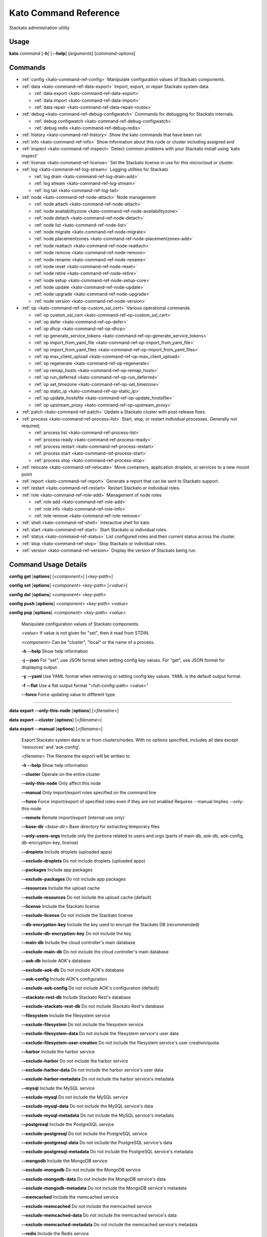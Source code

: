 .. index:: Kato Commands

.. _kato-command-ref:

Kato Command Reference
======================

Stackato administration utility

Usage
-----

**kato** *command* [**-h**] [**--help**] [*arguments*] [*command-options*] 

.. _kato-command-ref-list:

Commands
--------

* :ref:`config <kato-command-ref-config>` Manipulate configuration values of Stackato components.
* :ref:`data <kato-command-ref-data-export>` Import, export, or repair Stackato system data.

  * :ref:`data export <kato-command-ref-data-export>`

  * :ref:`data import <kato-command-ref-data-import>`

  * :ref:`data repair <kato-command-ref-data-repair-routes>`
* :ref:`debug <kato-command-ref-debug-configwatch>` Commands for debugging for Stackato internals.

  * :ref:`debug configwatch <kato-command-ref-debug-configwatch>`

  * :ref:`debug redis <kato-command-ref-debug-redis>`
* :ref:`history <kato-command-ref-history>` Show the kato commands that have been run
* :ref:`info <kato-command-ref-info>` Show information about this node or cluster including assigned and
* :ref:`inspect <kato-command-ref-inspect>` Detect common problems with your Stackato install using 'kato inspect'
* :ref:`license <kato-command-ref-license>` Set the Stackato license in use for this microcloud or cluster.
* :ref:`log <kato-command-ref-log-stream>` Logging utilities for Stackato

  * :ref:`log drain <kato-command-ref-log-drain-add>`

  * :ref:`log stream <kato-command-ref-log-stream>`

  * :ref:`log tail <kato-command-ref-log-tail>`
* :ref:`node <kato-command-ref-node-attach>` Node management

  * :ref:`node attach <kato-command-ref-node-attach>`

  * :ref:`node availabilityzone <kato-command-ref-node-availabilityzone>`

  * :ref:`node detach <kato-command-ref-node-detach>`

  * :ref:`node list <kato-command-ref-node-list>`

  * :ref:`node migrate <kato-command-ref-node-migrate>`

  * :ref:`node placementzones <kato-command-ref-node-placementzones-add>`

  * :ref:`node reattach <kato-command-ref-node-reattach>`

  * :ref:`node remove <kato-command-ref-node-remove>`

  * :ref:`node rename <kato-command-ref-node-rename>`

  * :ref:`node reset <kato-command-ref-node-reset>`

  * :ref:`node retire <kato-command-ref-node-retire>`

  * :ref:`node setup <kato-command-ref-node-setup-core>`

  * :ref:`node update <kato-command-ref-node-update>`

  * :ref:`node upgrade <kato-command-ref-node-upgrade>`

  * :ref:`node version <kato-command-ref-node-version>`
* :ref:`op <kato-command-ref-op-custom_ssl_cert>` Various operational commands

  * :ref:`op custom_ssl_cert <kato-command-ref-op-custom_ssl_cert>`

  * :ref:`op defer <kato-command-ref-op-defer>`

  * :ref:`op dhcp <kato-command-ref-op-dhcp>`

  * :ref:`op generate_service_tokens <kato-command-ref-op-generate_service_tokens>`

  * :ref:`op import_from_yaml_file <kato-command-ref-op-import_from_yaml_file>`

  * :ref:`op import_from_yaml_files <kato-command-ref-op-import_from_yaml_files>`

  * :ref:`op max_client_upload <kato-command-ref-op-max_client_upload>`

  * :ref:`op regenerate <kato-command-ref-op-regenerate>`

  * :ref:`op remap_hosts <kato-command-ref-op-remap_hosts>`

  * :ref:`op run_deferred <kato-command-ref-op-run_deferred>`

  * :ref:`op set_timezone <kato-command-ref-op-set_timezone>`

  * :ref:`op static_ip <kato-command-ref-op-static_ip>`

  * :ref:`op update_hostsfile <kato-command-ref-op-update_hostsfile>`

  * :ref:`op upstream_proxy <kato-command-ref-op-upstream_proxy>`
* :ref:`patch <kato-command-ref-patch>` Update a Stackato cluster with post-release fixes.
* :ref:`process <kato-command-ref-process-list>` Start, stop, or restart individual processes. Generally not required;

  * :ref:`process list <kato-command-ref-process-list>`

  * :ref:`process ready <kato-command-ref-process-ready>`

  * :ref:`process restart <kato-command-ref-process-restart>`

  * :ref:`process start <kato-command-ref-process-start>`

  * :ref:`process stop <kato-command-ref-process-stop>`
* :ref:`relocate <kato-command-ref-relocate>` Move containers, application droplets, or services to a new mount point
* :ref:`report <kato-command-ref-report>` Generate a report that can be sent to Stackato support.
* :ref:`restart <kato-command-ref-restart>` Restart Stackato or individual roles.
* :ref:`role <kato-command-ref-role-add>` Management of node roles

  * :ref:`role add <kato-command-ref-role-add>`

  * :ref:`role info <kato-command-ref-role-info>`

  * :ref:`role remove <kato-command-ref-role-remove>`
* :ref:`shell <kato-command-ref-shell>` Interactive shell for kato
* :ref:`start <kato-command-ref-start>` Start Stackato or individual roles.
* :ref:`status <kato-command-ref-status>` List configured roles and their current status across the cluster.
* :ref:`stop <kato-command-ref-stop>` Stop Stackato or individual roles.
* :ref:`version <kato-command-ref-version>` Display the version of Stackato being run.

.. _kato-command-ref-details:

Command Usage Details
---------------------


.. _kato-command-ref-config:

**config** **get** [**options**] [*<component>*] [*<key-path>*]

**config** **set** [**options**] *<component>* *<key-path>* [*<value>*]

**config** **del** [**options**] *<component>* *<key-path>*

**config** **push** [**options**] *<component>* *<key-path>* *<value>*

**config** **pop** [**options**] *<component>* *<key-path>* *<value>*

  Manipulate configuration values of Stackato components.

  *<value>*                               If value is not given for "set", then it read from STDIN.

  *<component>*                           Can be "cluster", "local" or the name of a process.


  **-h** **--help**                       Show help information

  **-j** **--json**                       For "set", use JSON format when setting config key values. For "get", use JSON format for displaying output.

  **-y** **--yaml**                       Use YAML format when retrieving or setting config key values. YAML is the default output format.

  **-f** **--flat**                       Use a flat output format "<full-config-path> <value>"

  **--force**                             Force updating value to different type.



----


.. _kato-command-ref-data-export:

**data** **export** **--only-this-node** [**options**] [*<filename>*]

**data** **export** **--cluster** [**options**] [*<filename>*]

**data** **export** **--manual** [**options**] [*<filename>*]

  Export Stackato system data to or from clusters/nodes. With no
  options specified, includes all data except 'resources' and 'aok-config'.

  *<filename>*                            The filename the export will be written to


  **-h** **--help**                       Show help information

  **--cluster**                           Operate on the entire cluster

  **--only-this-node**                    Only affect this node

  **--manual**                            Only import/export roles specified on the command line

  **--force**                             Force import/export of specified roles even if they are not enabled Requires --manual Implies --only-this-node

  **--remote**                            Remote import/export (internal use only)

  **--base-dir** *<base-dir>*             Base directory for extracting temporary files

  **--only-users-orgs**                   Include only the portions related to users and orgs (parts of main-db, aok-db, aok-config, db-encryption-key, license)

  **--droplets**                          Include droplets (uploaded apps)

  **--exclude-droplets**                  Do not include droplets (uploaded apps)

  **--packages**                          Include app packages

  **--exclude-packages**                  Do not include app packages

  **--resources**                         Include the upload cache

  **--exclude-resources**                 Do not include the upload cache (default)

  **--license**                           Include the Stackato license

  **--exclude-license**                   Do not include the Stackato license

  **--db-encryption-key**                 Include the key used to encrypt the Stackato DB (recommended)

  **--exclude-db-encryption-key**         Do not include the key

  **--main-db**                           Include the cloud controller's main database

  **--exclude-main-db**                   Do not include the cloud controller's main database

  **--aok-db**                            Include AOK's database

  **--exclude-aok-db**                    Do not include AOK's database

  **--aok-config**                        Include AOK's configuration 

  **--exclude-aok-config**                Do not include AOK's configuration (default)

  **--stackato-rest-db**                  Include Stackato Rest's database

  **--exclude-stackato-rest-db**          Do not include Stackato Rest's database

  **--filesystem**                        Include the filesystem service

  **--exclude-filesystem**                Do not include the filesystem service

  **--exclude-filesystem-data**           Do not include the filesystem service's user data

  **--exclude-filesystem-user-creation**  Do not include the filesystem service's user creation/quota

  **--harbor**                            Include the harbor service

  **--exclude-harbor**                    Do not include the harbor service

  **--exclude-harbor-data**               Do not include the harbor service's user data

  **--exclude-harbor-metadata**           Do not include the harbor service's metadata

  **--mysql**                             Include the MySQL service

  **--exclude-mysql**                     Do not include the MySQL service

  **--exclude-mysql-data**                Do not include the MySQL service's data

  **--exclude-mysql-metadata**            Do not include the MySQL service's metadata

  **--postgresql**                        Include the PostgreSQL service

  **--exclude-postgresql**                Do not include the PostgreSQL service

  **--exclude-postgresql-data**           Do not include the PostgreSQL service's data

  **--exclude-postgresql-metadata**       Do not include the PostgreSQL service's metadata

  **--mongodb**                           Include the MongoDB service

  **--exclude-mongodb**                   Do not include the MongoDB service

  **--exclude-mongodb-data**              Do not include the MongoDB service's data

  **--exclude-mongodb-metadata**          Do not include the MongoDB service's metadata

  **--memcached**                         Include the memcached service

  **--exclude-memcached**                 Do not include the memcached service

  **--exclude-memcached-data**            Do not include the memcached service's data

  **--exclude-memcached-metadata**        Do not include the memcached service's metadata

  **--redis**                             Include the Redis service

  **--exclude-redis**                     Do not include the Redis service

  **--exclude-redis-data**                Do not include the Redis service's data

  **--exclude-redis-metadata**            Do not include the Redis service's metadata

  **--rabbit**                            Include the RabbitMQ service

  **--exclude-rabbit**                    Do not include the RabbitMQ service

  **--exclude-rabbit-data**               Do not include the RabbitMQ service's data

  **--exclude-rabbit-metadata**           Do not include the RabbitMQ service's metadata

  **--rabbit3**                           Include the RabbitMQ service

  **--exclude-rabbit3**                   Do not include the RabbitMQ service

  **--exclude-rabbit3-data**              Do not include the RabbitMQ service's data

  **--exclude-rabbit3-metadata**          Do not include the RabbitMQ service's metadata



----


.. _kato-command-ref-data-import:

**data** **import** **--only-this-node** [**options**] *<source>*

**data** **import** **--cluster** [**options**] *<source>*

**data** **import** **--manual** [**options**] *<source>*

  Import Stackato system data to or from clusters/nodes. With no
  options specified, includes all data except 'resources' and 'aok-config'.

  *<source>*                              This can a hostname or a filename to import from


  **-h** **--help**                       Show help information

  **--cluster**                           Operate on the entire cluster

  **--only-this-node**                    Only affect this node

  **--fix-app-paths**                     Rewrite /app and /app/app paths in stackato.yml and manifest.yml

  **--manual**                            Only import/export roles specified on the command line

  **--force**                             Force import/export of specified roles even if they are not enabled Requires --manual Implies --only-this-node

  **--remote**                            Remote import/export (internal use only)

  **--base-dir** *<base-dir>*             Base directory for extracting temporary files

  **--timeout** *<seconds>*               Override staging timeout default for legacy import

  **--legacy**                            Treat import as a legacy services import (internal use only)

  **--droplets**                          Include droplets (uploaded apps)

  **--exclude-droplets**                  Do not include droplets (uploaded apps)

  **--packages**                          Include app packages

  **--exclude-packages**                  Do not include app packages

  **--resources**                         Include the upload cache

  **--exclude-resources**                 Do not include the upload cache (default)

  **--license**                           Include the Stackato license

  **--exclude-license**                   Do not include the Stackato license

  **--db-encryption-key**                 Include the key used to encrypt the Stackato DB (recommended)

  **--exclude-db-encryption-key**         Do not include the key

  **--main-db**                           Include the cloud controller's main database

  **--exclude-main-db**                   Do not include the cloud controller's main database

  **--aok-db**                            Include AOK's database

  **--exclude-aok-db**                    Do not include AOK's database

  **--aok-config**                        Include AOK's configuration 

  **--exclude-aok-config**                Do not include AOK's configuration (default)

  **--stackato-rest-db**                  Include Stackato Rest's database

  **--exclude-stackato-rest-db**          Do not include Stackato Rest's database

  **--filesystem**                        Include the filesystem service

  **--exclude-filesystem**                Do not include the filesystem service

  **--exclude-filesystem-data**           Do not include the filesystem service's user data

  **--exclude-filesystem-user-creation**  Do not include the filesystem service's user creation/quota

  **--harbor**                            Include the harbor service

  **--exclude-harbor**                    Do not include the harbor service

  **--exclude-harbor-data**               Do not include the harbor service's user data

  **--exclude-harbor-metadata**           Do not include the harbor service's metadata

  **--mysql**                             Include the MySQL service

  **--exclude-mysql**                     Do not include the MySQL service

  **--exclude-mysql-data**                Do not include the MySQL service's data

  **--exclude-mysql-metadata**            Do not include the MySQL service's metadata

  **--postgresql**                        Include the PostgreSQL service

  **--exclude-postgresql**                Do not include the PostgreSQL service

  **--exclude-postgresql-data**           Do not include the PostgreSQL service's data

  **--exclude-postgresql-metadata**       Do not include the PostgreSQL service's metadata

  **--mongodb**                           Include the MongoDB service

  **--exclude-mongodb**                   Do not include the MongoDB service

  **--exclude-mongodb-data**              Do not include the MongoDB service's data

  **--exclude-mongodb-metadata**          Do not include the MongoDB service's metadata

  **--memcached**                         Include the memcached service

  **--exclude-memcached**                 Do not include the memcached service

  **--exclude-memcached-data**            Do not include the memcached service's data

  **--exclude-memcached-metadata**        Do not include the memcached service's metadata

  **--redis**                             Include the Redis service

  **--exclude-redis**                     Do not include the Redis service

  **--exclude-redis-data**                Do not include the Redis service's data

  **--exclude-redis-metadata**            Do not include the Redis service's metadata

  **--rabbit**                            Include the RabbitMQ service

  **--exclude-rabbit**                    Do not include the RabbitMQ service

  **--exclude-rabbit-data**               Do not include the RabbitMQ service's data

  **--exclude-rabbit-metadata**           Do not include the RabbitMQ service's metadata

  **--rabbit3**                           Include the RabbitMQ service

  **--exclude-rabbit3**                   Do not include the RabbitMQ service

  **--exclude-rabbit3-data**              Do not include the RabbitMQ service's data

  **--exclude-rabbit3-metadata**          Do not include the RabbitMQ service's metadata



----


.. _kato-command-ref-data-repair-routes:

**data** **repair** **routes** [**options**]

  Detect and fix issues in the cloud controller database routes:
  - Fix leading dots
  - Fix duplicate prefix
  
  After a legacy import, some apps ended up having routes with a leading '.' 
  which is invalid. These routes were not present in the source cluster.

  **-h** **--help**                       Show help information

  **-n** **--dry-run**                    Show problematic routes, but don't change

  **-y** **--no-prompt**                  Convert all with no prompting

  **-v** **--verbose**                    Be verbose

  **-q** **--quiet**                      Be quiet



----


.. _kato-command-ref-debug-configwatch:

**debug** **configwatch** [**options**] [*<process-name>...*]

  Watch changes to cluster config

  **-d** **--dump-tree**                  Dump the config tree seen since starting

  **-s** **--no-value**                   Do not print the value of path



----


.. _kato-command-ref-debug-redis:

**debug** **redis**

  Connect to the Redis server used for cluster config via redis-cli


----


.. _kato-command-ref-history:

**history** [**--help**] [**-n** *<node-IP>*] [**--json**]

  Show the kato commands that have been run

  **-h** **--help**                       Show help information

  **-n** **--node** *<node-IP>*           Get command history from a specific cluster node

  **-j** **--json**                       Output as JSON



----


.. _kato-command-ref-info:

**info** [**--help**] [**-n** *<node-IP>*] [**--json**] [**--yaml**]

  Show information about this node or cluster including assigned and
  available roles.

  **-h** **--help**                       Show help information

  **-n** **--node** *<node-IP>*           Show info on a specific cluster node

  **-j** **--json**                       Output as JSON

  **-y** **--yaml**                       Output as YAML



----


.. _kato-command-ref-inspect:

**inspect** [**options**]

**inspect** [**options**] [**all**]

**inspect** [**options**] **group** *<group-name>*

**inspect** [**options**] **tests** *<test-name>...*

**inspect** [**options**] **list**

  Detect common problems with your Stackato install using 'kato inspect'
  
  To run all tests, run:
    kato inspect
  To use a specific group of tests, run:
    kato inspect group <name of group>
  To run specific tests, run:
    kato inspect tests <test1> <test2> <test3>
  To list available tests, run:
    kato inspect list

  **-h** **--help**                       Show help information

  **-v** **--verbose**                    Verbose output



----


.. _kato-command-ref-license:

**license** **set** [**options**] [*<value>*]

**license** **enable**

**license** **disable**

  Set the Stackato license in use for this microcloud or cluster.

  *<value>*                               The license to use; if not given then it is read from STDIN


  **-h** **--help**                       Show help information



----


.. _kato-command-ref-log-drain-add:

**log** **drain** **add** [**options**] *<name>* *<uri>* [*<param>...*]

  Add a new log drain.
  
  Examples:
  
    # Add a drain to receive system logs
    
    kato log drain add system_splunk udp://logs.splunk.com:1234/
    
    # Add a drain to forward all application and system logs as json
  
    kato log drain add -f json -p apptail,systail app_sys_splunk \
      udp://logs.splunk.com:1235/
    
    # Add a drain with a custom or named format,
    
    kato log drain add -f "{{.Name}}: {{.Text}}" system_splunk_2 \
      udp://logs.splunk.com:1236/
    kato log drain add -f systail-syslog system_splunk_2 \
      udp://logs.splunk.com:1236/
  
    # Passing custom parameters to a drain
  
    kato log drain add mydrain redis://localhost:6379 key=logdata 

  **-h** **--help**                       Show help information

  **-f** **--format** *<format>*          Message format

  **-p** **--prefix** *<prefix>*          Message key prefix; possible values: systail, event, apptail (comma-separated, no spaces)



----


.. _kato-command-ref-log-drain-delete:

**log** **drain** **delete** [**options**] *<name>*

  Delete a drain

  **-h** **--help**                       Show help information



----


.. _kato-command-ref-log-drain-list:

**log** **drain** **list** [**options**]

  List all log drains

  **-h** **--help**                       Show help information

  **-y** **--yaml**                       Output at YAML

  **-j** **--json**                       Output at JSON



----


.. _kato-command-ref-log-drain-status:

**log** **drain** **status** [**options**] [*<drain>...*]

  Show the status of all or specified log drains

  **-h** **--help**                       Show help information

  **-n** **--not-running**                Show only drains not running

  **-y** **--yaml**                       Output at YAML

  **-j** **--json**                       Output at JSON



----


.. _kato-command-ref-log-stream:

**log** **stream** [**options**] *<key>...*

  Examples:
  
    # stream cloud events
    
    kato log stream event
  
    # stream DEA and app log stream
    
    kato log stream systail.dea systail.stager apptail
  
    # stream system logs (equivalent to 'kato log tail')
    
    kato log stream systail

  *<key>*                                 Logyard stream key prefix (eg: systail.dea)


  **-h** **--help**                       Show help information

  **--no-color**                          Turn off color

  **--raw**                               Show unformatted logs, including logyard INFO records (skipped by default)

  **--json**                              Show the original JSON

  **--time**                              Show timestamp

  **-n** **--node** *<node-IP>*           Only show logs from a specific cluster node

  **-l** **--local**                      Only show logs from the current node



----


.. _kato-command-ref-log-tail:

**log** **tail** [**options**] [*<component>...*]

  *<component>*                           Can be a process name, role name or role group name


  **-h** **--help**                       Show help information

  **--no-color**                          Turn off color

  **--raw**                               Show unformatted logs, including logyard INFO records (skipped by default)

  **--time**                              Show timestamp

  **-n** **--node** *<node-IP>*           Only show logs from a specific cluster node

  **-l** **--local**                      Only show logs from the current node



----


.. _kato-command-ref-node-attach:

**node** **attach** [**options**] *<core-ip>*

  Attach this node to a stackato core node

  **-h** **--help**                       Show help information

  **-e** **--enable** *<roles>*           Enable the specified roles (comma-separated, no spaces)

  **-s** **--no-start**                   Do not auto start processes

  **-v** **--verbose**                    Show process information when starting/stopping roles

  **-f** **--force**                      Forces this node to attach to a core node, ignoring any version mismatches



----


.. _kato-command-ref-node-availabilityzone:

**node** **availabilityzone** [**options**] [*<zone>*]

  Gets/sets the availability zone on a node.

  **-h** **--help**                       Show help information

  **-n** **--node** *<node-id>*           Sets the availability zone on the specified DEA node, local node is used if not specified



----


.. _kato-command-ref-node-detach:

**node** **detach** [**options**]

  Detach this node from a stackato core node

  **-h** **--help**                       Show help information

  **-s** **--start**                      Automatically start processes after detaching

  **-v** **--verbose**                    Show process information when starting/stopping roles



----


.. _kato-command-ref-node-list:

**node** **list** [**options**]

  List all nodes known to this cluster

  **-h** **--help**                       Show help information

  **-j** **--json**                       Use JSON format for displaying output

  **-y** **--yaml**                       Use YAML format for displaying output



----


.. _kato-command-ref-node-migrate:

**node** **migrate** *<old-node-IP>* *<new-node-IP>*

  Migrate the node configuration from old node to a new node

  **-h** **--help**                       Show help information

  **-r** **--no-restart**                 Do not restart roles after migration



----


.. _kato-command-ref-node-placementzones-add:

**node** **placementzones** **add** [**options**] *<zone>*

  Adds a DEA zone to the current node.

  **-h** **--help**                       Show help information

  **-n** **--node** *<node-id>*           Add a zone on the specified DEA node, local node is used if not specified



----


.. _kato-command-ref-node-placementzones-list:

**node** **placementzones** **list** [**options**]

  Lists the DEA zones on the current node.

  **-h** **--help**                       Show help information

  **-n** **--node** *<node-id>*           Add a zone on the specified DEA node, local node is used if not specified



----


.. _kato-command-ref-node-placementzones-remove:

**node** **placementzones** **remove** [**options**] *<zone>*

  Removes a DEA zone from the current node.

  **-h** **--help**                       Show help information

  **-n** **--node** *<node-id>*           Remove a zone on the specified DEA node, local node is used if not specified



----


.. _kato-command-ref-node-reattach:

**node** **reattach** [**options**] *<core-ip>*

  Run this when the core node's IP changes.

  **-h** **--help**                       Show help information



----


.. _kato-command-ref-node-remove:

**node** **remove** [**--skip-detach**] *<node-IP>...*

  Remove the node(s) from the cluster

  **-h** **--help**                       Show help information

  **-s** **--skip-detach**                Skips updating the removed nodes config via detaching the node, only use this if the node has already been destroyed



----


.. _kato-command-ref-node-rename:

**node** **rename** [**options**] *<hostname>*

  **-h** **--help**                       Show help information.

  **-s** **--skip-remap-hosts**           Skip the remapping of existing app URLS to the new domain.

  **-l** **--skip-ssl-regeneration**      Skip regenerating the SSL keys

  **-r** **--no-restart**                 Do not restart roles.

  **-v** **--verbose**                    Show process information when restarting roles.



----


.. _kato-command-ref-node-reset:

**node** **reset** **factory**

**node** **reset** **docker**

**node** **reset** **services**

**node** **reset** **--help**

  Reset the Stackato VM to its default configuration.
  
  * factory: returns the VM to its state prior to first boot.
  * docker: removes all docker containers, and deletes all but the Stackato
    release images; not meant for general use.
  * services: removes all service data; not meant for general use.

  **-h** **--help**                       Show help information



----


.. _kato-command-ref-node-retire:

**node** **retire** [**options**]

  Gracefully retires a DEA node from the cluster. New instances of the
  apps are started on other available DEAs before the retiring DEA is shut
  down. 

  **-h** **--help**                       Show help information

  **-n** **--node** *<node-id>*           Retire the specified DEA node, local node is used if not specified



----


.. _kato-command-ref-node-setup-core:

**node** **setup** **core** [*<endpoint>*]

**node** **setup** **core** **--help**

  Configure the core node of your Stackato cluster

  **-h** **--help**                       Show help information

  **-v** **--verbose**                    Show process information



----


.. _kato-command-ref-node-setup-firstuser:

**node** **setup** **firstuser** [**options**] *<email>* *<org>*

  First user setup.

  *<email>*                               First user's email.

  *<org>*                                 First user's organization.


  **-h** **--help**                       Show help information

  **-p** **--password** *<password>*      First user's password. If your unix password has not been updated, then your unix password will be updated to this. Will be prompted for if not given.

  **-u** **--username** *<username>*      First user's username. Will be the provided email if not given.

  **-s** **--space** *<space>*            First user's initial space. If not specified, user will not initially be in a space.



----


.. _kato-command-ref-node-setup-load_balancer:

**node** **setup** **load_balancer** [*<IP>...*] [**--force**]

**node** **setup** **load_balancer** **--help**

  Configure this node as a HTTP/S load balancer

  **-h** **--help**                       Show help information



----


.. _kato-command-ref-node-setup-micro:

**node** **setup** **micro** [**options**] [*<role>...*]

**node** **setup** **micro** **--help**

  Configure this instance as a micro cloud

  **-h** **--help**                       Show help information

  **-d** **--delete**                     Delete old configuration and re-initialize everything

  **-s** **--no-start**                   Do not auto start processes

  **-v** **--verbose**                    Show process information



----


.. _kato-command-ref-node-update:

**node** **update** [**options**]

  Update IP references in config.

  **-h** **--help**                       Show help information.



----


.. _kato-command-ref-node-upgrade:

**node** **upgrade** [**options**]

**node** **upgrade** **--run-command** *<command>*

  Upgrade the Stackato install to the latest available version, preserving
  deployed applications, config, services, and other state.
  
  Will operate on current node by default; upgrade can be done for the
  entire cluster at once (with --cluster) or for a specific node (with
  --node).

  **-h** **--help**                       Show help information

  **-j** **--json**                       Shows the status in json format.

  **-n** **--node** *<node>*              Targets the provided node.

  **-u** **--update-kato**                Updates kato node upgrade to the latest codebase.

  **-v** **--version** *<version>*        The version of Stackato to upgrade to. The latest version is used if this isn't supplied.

  **--force**                             Forces an upgrade to run.

  **--prepare**                           Prepare the core node for an upgrade.

  **--resume**                            Resumes an upgrade process, used internally by Kato and should only be called manually when requested.

  **--role-order** *<role-order>*         Comma separated list of roles defining the order that roles should be upgraded in a cluster.

  **--skip-confirmation**                 Skips initial confirmation of upgrade.

  **--status**                            Shows the status of upgrades on a node.

  **--development**                       Run a development upgrade (internal use only).

  **--cache-ip** *<cache-ip>*             The ip of the node to act as a cache for all nodes in the cluster during upgrade.

  **--download-only**                     Downloads the files required to perform an upgrade without starting an upgrade, must specify --cache-ip when using this option.

  **--cluster**                           Unused parameter for backwards compatibility.

  **--offline**                           Upgrade offline; requires the upgrade content to be previously downloaded.



----


.. _kato-command-ref-node-version:

**node** **version** [**options**] [*<node-IP>*]

  **-h** **--help**                       Show help information.



----


.. _kato-command-ref-op-custom_ssl_cert:

**op** **custom_ssl_cert** **install** [**options**] *<key-path>* *<cert-path>* *<domain>*

**op** **custom_ssl_cert** **remove** *<domain>*

**op** **custom_ssl_cert** **list**

  Configuration of custom SSL certificates to be used in conjunction with
  router2g and deployed applications.

  **-h** **--help**                       Show help information

  **--wildcard-subdomains**               Wildcard SSL certificate

  **--update**                            Update an existing SSL certificate



----


.. _kato-command-ref-op-defer:

**op** **defer** (*<command>* | **--reset**) [**--run-as-root**] [**--post-start**]

  Defer a kato command to be run (by 'op run_deferred') when the system is
  rebooted and supervisord has started. Commands are saved to a
  /home/stackato/.kato-deferred YAML file.

  **-h** **--help**                       Show help information

  **--run-as-root**                       Run deferred command as root

  **--reset**                             Clear list of deferred commands

  **--post-start**                        Run the deferred command after all processes managed by kato have started



----


.. _kato-command-ref-op-dhcp:

**op** **dhcp**

  Configure this node's networking to use DHCP

  **-h** **--help**                       Show help information



----


.. _kato-command-ref-op-generate_service_tokens:

**op** **generate_service_tokens**

  Generates auth tokens for services.

  **-h** **--help**                       Show help information



----


.. _kato-command-ref-op-import_from_yaml_file:

**op** **import_from_yaml_file** [**--upgrade**] [**--new-key-file=<file>**] *<process>*

  Import the YAML configuration for a single process, deleting and
  replacing all prior configuration for that process.

  **-h** **--help**                       Show help information

  **--new-key-file=<file>**               Override config with a specific YAML file

  **--upgrade**                           Merge the new configuration rather than deleting and replacing



----


.. _kato-command-ref-op-import_from_yaml_files:

**op** **import_from_yaml_files** [**--upgrade**] [**--new-key-file=<file>**]

  Import configuration from YAML files for all processes, deleting and
  replacing prior configuration.

  **-h** **--help**                       Show help information

  **--new-key-file=<file>**               Override config with a specific YAML file

  **--upgrade**                           Merge the new configuration rather than deleting and replacing



----


.. _kato-command-ref-op-max_client_upload:

**op** **max_client_upload** *<max-size>*

  Set the maximum upload size in MB from stackato clients

  **-h** **--help**                       Show help information



----


.. _kato-command-ref-op-regenerate:

**op** **regenerate** **all** [**--no-restart**] [**--no-prompt**]

**op** **regenerate** **cloud-controller-bulk-api-auth** [**--no-prompt**]

**op** **regenerate** **cloud-controller-client-auth** [**--no-prompt**]

**op** **regenerate** **cloud-controller-db-encryption-key** [**--no-prompt**]

**op** **regenerate** **cloud-controller-staging-auth** [**--no-prompt**]

**op** **regenerate** **mysql** [**--no-prompt**]

**op** **regenerate** **postgresql** [**--no-restart**] [**--no-prompt**]

**op** **regenerate** **ssh_keys** [**--no-prompt**]

**op** **regenerate** **ssl_cert** [**--no-prompt**]

**op** **regenerate** **stackato-rest-auth** [**--no-prompt**]

**op** **regenerate** **stackato-router-auth** [**--no-prompt**]

**op** **regenerate** **token-signing-secret** [**--no-prompt**]

  Regenerate the configuration for various processes and components

  **-h** **--help**                       Show help information

  **-n** **--no-prompt**                  Show help information

  **-r** **--no-restart**                 Do not restart processes.



----


.. _kato-command-ref-op-remap_hosts:

**op** **remap_hosts** *<old-hostname>* *<new-hostname>*

  Change the fully qualified basename (i.e. the default shared domain) in
  the URLs of hosted applications. Used when renaming the system or
  migrating user applications to a new system.

  **-h** **--help**                       Show help information



----


.. _kato-command-ref-op-run_deferred:

**op** **run_deferred** [**--post-start**]

  Runs deferred commands saved with 'kato defer'

  **-h** **--help**                       Show help information

  **--post-start**                        Run the deferred command after all processes managed by kato have started



----


.. _kato-command-ref-op-set_timezone:

**op** **set_timezone** [**--timezone** *<TZ>*]

  Change the default system timezone for the host machine

  **-h** **--help**                       Show help information



----


.. _kato-command-ref-op-static_ip:

**op** **static_ip** [**--interface=<if>**] [**--ip=<ip>**] [**--netmask=<netmask>**] [**--gateway=<gateway>**] [**--dns-nameservers=<dnsname>**] [**--dns-search-domains=<dnssearch>**] [**--restart-network**] [**--no-restart**]

  Configures this node to use a static IP. Interactively prompts for
  inputs if they are not specified as options.

  **-h** **--help**                       Show help information

  **--interface=<if>**                    Network interface to configure (e.g. eth0)

  **--ip=<ip>**                           Host IP address

  **--netmask=<netmask>**                 Network netmask (e.g. 255.255.255.0)

  **--gateway=<gateway>**                 Network gateway (IP address)

  **--dns-nameservers=<ips>**             Optional list of DNS names servers (e.g. 10.0.0.252, 10.0.0.253)

  **--dns-search-domains=<domains>**      Optional list of DNS search domains (e.g. example.com, example.org)

  **--restart-network**                   Restart networking

  **--no-restart**                        Do not restart processes.



----


.. _kato-command-ref-op-update_hostsfile:

**op** **update_hostsfile**

  Updates the /etc/hosts file with the endpoint URI mapped to the cloud
  controller's internal IP.

  **-h** **--help**                       Show help information



----


.. _kato-command-ref-op-upstream_proxy:

**op** **upstream_proxy** **set** *<proxy-address>* [**options**]

**op** **upstream_proxy** **delete**

  Configure Stackato to use an external or upstream proxy server for
  staging and deployed apps.

  **-h** **--help**                       Show help information

  **-u** **--user** *<user>*              Proxy username

  **-p** **--pass** *<pass>*              Proxy password

  **--no-proxy** *<no_proxy>*             Comma separated list of domain names that should bypass the proxy



----


.. _kato-command-ref-patch:

**patch** **status** [**options**]

**patch** **install** [**--node** *<nodeip>*] [**options**]

**patch** **install** [**--node** *<nodeip>*] [**options**] *<patchname>*

**patch** **reset** [**--node** *<nodeip>*] [**options**]

**patch** **update** [--node <nodeip> | --local]

**patch** **mark** [**--node** *<nodeip>*] [**options**] *<patchname>*

**patch** **reinstall** [**--node** *<nodeip>*] [**options**] *<patchname>*

**patch** **revert** [**--node** *<nodeip>*] [**options**]

**patch** **revert** [**--node** *<nodeip>*] [**options**] *<patchname>*

  Update a Stackato cluster with post-release fixes.

  **-h** **--help**                       Show help information

  **-a** **--all**                        Show status for all patches

  **-l** **--local**                      Only affect this node (otherwise operates on entire cluster)

  **-n** **--node** *<nodeip>*            Only affect specified node

  **-r** **--no-restart**                 Don't restart any roles during patching

  **-q** **--quiet**                      Be quieter

  **-j** **--json**                       Return JSON (for 'status')

  **-i** **--installed**                  Manually mark patch as installed

  **-d** **--notinstalled**               Manually mark patch as not installed

  **-m** **--manifest** *<manifest>*      Specify a custom manifest file

  **-u** **--force-update**               Force a new manifest to be downloaded

  **-s** **--single**                     Remotely install single patch (internal use only)

  **--to-patch-id** *<patch-id>*          Specify the id of the patch to patch the cluster up to. Patches above this ID will not be applied



----


.. _kato-command-ref-process-list:

**process** **list** [**options**] [*<process>...*]

  Lists configured processes and their current running status.

  **-h** **--help**                       Show help information

  **-n** **--node** *<node-IP>*           Get status for a specific cluster node (defaults to local node)

  **-c** **--cluster**                    Includes process status over all cluster nodes

  **-j** **--json**                       Use JSON format for displaying output

  **-y** **--yaml**                       Use YAML format for displaying output



----


.. _kato-command-ref-process-ready:

**process** **ready** [**options**] *<process>*

  **-h** **--help**                       Show help information

  **-b** **--block** *<seconds>*          Block until ready, for max <seconds> seconds. If <seconds> is 0, then block forever

  **-n** **--node** *<node-IP>*           Check process on a specific cluster node



----


.. _kato-command-ref-process-restart:

**process** **restart** [**options**] [*<process>...*]

  **-h** **--help**                       Show help information

  **-n** **--node** *<node-IP>*           Restart process on a specific cluster node

  **-c** **--cluster**                    Restarts process on all nodes in the cluster



----


.. _kato-command-ref-process-start:

**process** **start** [**options**] [*<process>...*]

  **-h** **--help**                       Show help information

  **-n** **--node** *<node-IP>*           Start process on a specific cluster node



----


.. _kato-command-ref-process-stop:

**process** **stop** [**options**] [*<process>...*]

  **-h** **--help**                       Show help information

  **-n** **--node** *<node-IP>*           Stop process on a specific cluster node



----


.. _kato-command-ref-relocate:

**relocate** [**options**] **containers** *<new_location>*

**relocate** [**options**] **droplets** *<new_location>*

**relocate** [**options**] **services** *<new_location>*

  Move containers, application droplets, or services to a new mount point
  or filesystem location.

  **-h** **--help**                       Show help information

  **-v** **--verbose**                    Verbose output



----


.. _kato-command-ref-report:

**report**

**report** **--node** *<node-IP>*

**report** **--cluster**

**report** **--help**

  Generate a report that can be sent to Stackato support.

  **-h** **--help**                       Show help information

  **-c** **--cluster**                    Gather reports from entire cluster into one tarball

  **-n** **--node** *<node-IP>*           Gather report from a specific cluster node



----


.. _kato-command-ref-restart:

**restart** [**options**] [*<role>...*]

**restart** **--help**

  Restart Stackato or individual roles.

  **-h** **--help**                       Show help information

  **-n** **--node** *<node-IP>*           Restart a specific cluster node

  **-v** **--verbose**                    Show process information



----


.. _kato-command-ref-role-add:

**role** **add** **--help**

**role** **add** [**-v**] [**--node** *<node-IP>*] [**--no-start**] *<role>...*

**role** **add** [**-v**] [**--node** *<node-IP>*] [**--no-start**] **--all**

**role** **add** [**-v**] [**--node** *<node-IP>*] [**--no-start**] **--all-but** *<role>...*

**role** **add** [**-v**] [**--node** *<node-IP>*] **--only** *<role>...*

  Enable roles on a node

  **-h** **--help**                       Show help information

  **-a** **--all**                        Enable all available roles

  **-b** **--all-but**                    Enable all available roles except these

  **-o** **--only**                       Enable only these roles, while disabling others

  **-n** **--node** *<node-IP>*           Add a role on a specific cluster node

  **-s** **--no-start**                   Do not start processes

  **-v** **--verbose**                    Show process information



----


.. _kato-command-ref-role-info:

**role** **info** **--help**

**role** **info** [*<role>...*]

  Display info on roles

  **-h** **--help**                       Show help information



----


.. _kato-command-ref-role-remove:

**role** **remove** **--help**

**role** **remove** [**-v**] [**--node** *<node-IP>*] *<role>...*

**role** **remove** [**-v**] [**--node** *<node-IP>*] **--all**

**role** **remove** [**-v**] [**--node** *<node-IP>*] **--all-but** *<role>...*

  Disable roles for a node

  **-h** **--help**                       Show help information

  **-a** **--all**                        Disable all available roles

  **-b** **--all-but**                    Disable all available roles except these

  **-n** **--node** *<node-IP>*           Remove a role on a specific cluster node

  **-v** **--verbose**                    Show process information



----


.. _kato-command-ref-shell:

**shell** [**--help**]

  Interactive shell for kato

  **-h** **--help**                       Show help information



----


.. _kato-command-ref-start:

**start** [**options**] [*<role>...*]

**start** **--help**

  Start Stackato or individual roles.

  **-n** **--node** *<node-IP>*           Start a specific cluster node

  **-e** **--ephemeral**                  Try not to regenerate/modify any config items

  **-v** **--verbose**                    Show process information



----


.. _kato-command-ref-status:

**status** [**options**]

  List configured roles and their current status across the cluster.

  **-h** **--help**                       Show help information

  **-a** **--all**                        Show all roles, including roles not configured on cluster

  **-j** **--json**                       Use JSON format for displaying output.

  **-y** **--yaml**                       Use YAML format for displaying output.



----


.. _kato-command-ref-stop:

**stop** [**options**] [*<role>...*]

**stop** **--help**

  Stop Stackato or individual roles.

  **-n** **--node** *<node-IP>*           Stop a specific cluster node

  **-v** **--verbose**                    Show process information



----


.. _kato-command-ref-version:

**version** [**--help**]

  Display the version of Stackato being run.

  **-h** **--help**                       Show help information



----


.. _kato-command-ref-end:




